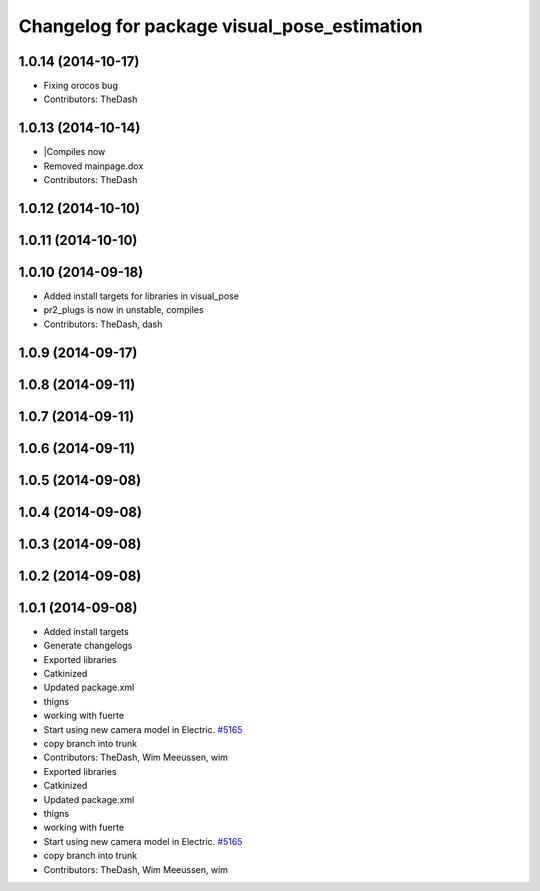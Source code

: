 ^^^^^^^^^^^^^^^^^^^^^^^^^^^^^^^^^^^^^^^^^^^^
Changelog for package visual_pose_estimation
^^^^^^^^^^^^^^^^^^^^^^^^^^^^^^^^^^^^^^^^^^^^

1.0.14 (2014-10-17)
-------------------
* Fixing orocos bug
* Contributors: TheDash

1.0.13 (2014-10-14)
-------------------
* |Compiles now
* Removed mainpage.dox
* Contributors: TheDash

1.0.12 (2014-10-10)
-------------------

1.0.11 (2014-10-10)
-------------------

1.0.10 (2014-09-18)
-------------------
* Added install targets for libraries in visual_pose
* pr2_plugs is now in unstable, compiles
* Contributors: TheDash, dash

1.0.9 (2014-09-17)
------------------

1.0.8 (2014-09-11)
------------------

1.0.7 (2014-09-11)
------------------

1.0.6 (2014-09-11)
------------------

1.0.5 (2014-09-08)
------------------

1.0.4 (2014-09-08)
------------------

1.0.3 (2014-09-08)
------------------

1.0.2 (2014-09-08)
------------------

1.0.1 (2014-09-08)
------------------
* Added install targets
* Generate changelogs
* Exported libraries
* Catkinized
* Updated package.xml
* thigns
* working with fuerte
* Start using new camera model in Electric. `#5165 <https://github.com/PR2/pr2_plugs/issues/5165>`_
* copy branch into trunk
* Contributors: TheDash, Wim Meeussen, wim

* Exported libraries
* Catkinized
* Updated package.xml
* thigns
* working with fuerte
* Start using new camera model in Electric. `#5165 <https://github.com/PR2/pr2_plugs/issues/5165>`_
* copy branch into trunk
* Contributors: TheDash, Wim Meeussen, wim
